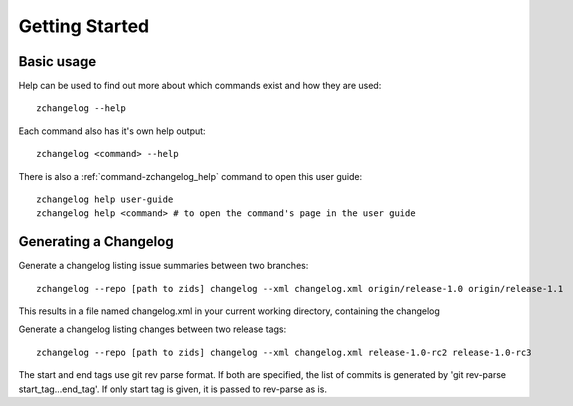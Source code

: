 
***************
Getting Started
***************


Basic usage
===========



Help can be used to find out more about which commands exist and how they are used::

    zchangelog --help

Each command also has it's own help output::

    zchangelog <command> --help

There is also a :ref:`command-zchangelog_help` command to open this user guide::

    zchangelog help user-guide
    zchangelog help <command> # to open the command's page in the user guide


Generating a Changelog
======================

Generate a changelog listing issue summaries between two branches::

    zchangelog --repo [path to zids] changelog --xml changelog.xml origin/release-1.0 origin/release-1.1

This results in a file named changelog.xml in your current working directory, containing the changelog

Generate a changelog listing changes between two release tags::

    zchangelog --repo [path to zids] changelog --xml changelog.xml release-1.0-rc2 release-1.0-rc3

The start and end tags use git rev parse format. If both are specified, the list of commits is
generated by 'git rev-parse start_tag...end_tag'. If only start tag is given, it is passed to rev-parse as is.
